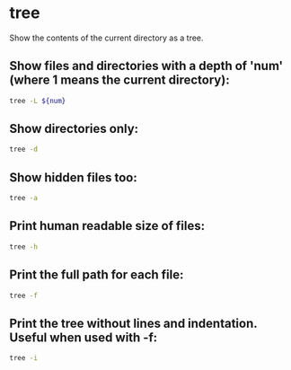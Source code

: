 * tree

Show the contents of the current directory as a tree.

** Show files and directories with a depth of 'num' (where 1 means the current directory):

#+BEGIN_SRC sh
  tree -L ${num}
#+END_SRC

** Show directories only:

#+BEGIN_SRC sh
  tree -d
#+END_SRC

** Show hidden files too:

#+BEGIN_SRC sh
  tree -a
#+END_SRC

** Print human readable size of files:

#+BEGIN_SRC sh
  tree -h
#+END_SRC

** Print the full path for each file:

#+BEGIN_SRC sh
  tree -f
#+END_SRC

** Print the tree without lines and indentation. Useful when used with -f:

#+BEGIN_SRC sh
  tree -i
#+END_SRC
